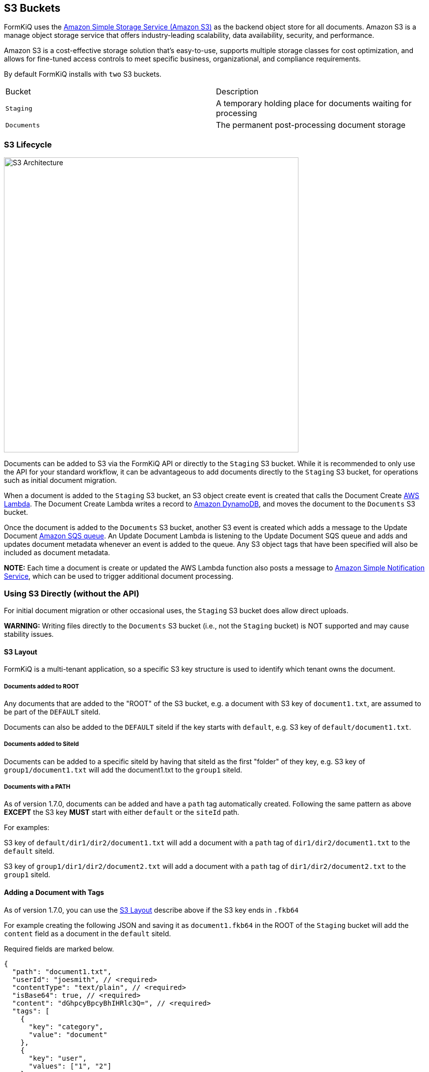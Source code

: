S3 Buckets
----------

FormKiQ uses the https://aws.amazon.com/s3/[Amazon Simple Storage Service (Amazon S3)] as the backend object store for all documents. Amazon S3 is a manage object storage service that offers industry-leading scalability, data availability, security, and performance. 

Amazon S3 is a cost-effective storage solution that's easy-to-use, supports multiple storage classes for cost optimization, and allows for fine-tuned access controls to meet specific business, organizational, and compliance requirements. 

By default FormKiQ installs with `two` S3 buckets.

|=======================================================================
| Bucket | Description                
| `Staging` | A temporary holding place for documents waiting for processing 
| `Documents` | The permanent post-processing document storage
|=======================================================================

### S3 Lifecycle

image::s3-architecture.svg[S3 Architecture,600,600]

Documents can be added to S3 via the FormKiQ API or directly to the `Staging` S3 bucket. While it is recommended to only use the API for your standard workflow, it can be advantageous to add documents directly to the `Staging` S3 bucket, for operations such as initial document migration.

When a document is added to the `Staging` S3 bucket, an S3 object create event is created that calls the Document Create https://aws.amazon.com/lambda/[AWS Lambda]. The Document Create Lambda writes a record to https://aws.amazon.com/documentdb/[Amazon DynamoDB], and moves the document to the `Documents` S3 bucket.

Once the document is added to the `Documents` S3 bucket, another S3 event is created which adds a message to the Update Document https://aws.amazon.com/sqs[Amazon SQS queue]. An Update Document Lambda is listening to the Update Document SQS queue and adds and updates document metadata whenever an event is added to the queue. Any S3 object tags that have been specified will also be included as document metadata.

*NOTE:* Each time a document is create or updated the AWS Lambda function also posts a message to https://aws.amazon.com/sns[Amazon Simple Notification Service], which can be used to trigger additional document processing.

### Using S3 Directly (without the API)

For initial document migration or other occasional uses, the `Staging` S3 bucket does allow direct uploads.

*WARNING:* Writing files directly to the `Documents` S3 bucket (i.e., not the `Staging` bucket) is NOT supported and may cause stability issues.

#### S3 Layout

FormKiQ is a multi-tenant application, so a specific S3 key structure is used to identify which tenant owns the document.


##### Documents added to ROOT

Any documents that are added to the "ROOT" of the S3 bucket, e.g. a document with S3 key of `document1.txt`, are assumed to be part of the `DEFAULT` siteId.

Documents can also be added to the `DEFAULT` siteId if the key starts with `default`, e.g. S3 key of `default/document1.txt`.

##### Documents added to SiteId

Documents can be added to a specific siteId by having that siteId as the first "folder" of they key, e.g. S3 key of `group1/document1.txt` will add the document1.txt to the `group1` siteId.

##### Documents with a PATH

As of version 1.7.0, documents can be added and have a `path` tag automatically created. Following the same pattern as above *EXCEPT* the S3 key *MUST* start with either `default` or the `siteId` path.

For examples:

S3 key of `default/dir1/dir2/document1.txt` will add a document with a `path` tag of `dir1/dir2/document1.txt` to the `default` siteId.

S3 key of `group1/dir1/dir2/document2.txt` will add a document with a `path` tag of `dir1/dir2/document2.txt` to the `group1` siteId.

#### Adding a Document with Tags

As of version 1.7.0, you can use the link:#s3-layout[S3 Layout] describe above if the S3 key ends in `.fkb64`

For example creating the following JSON and saving it as `document1.fkb64` in the ROOT of the `Staging` bucket will add the `content` field as a document in the `default` siteId.

Required fields are marked below.

----
{
  "path": "document1.txt",
  "userId": "joesmith", // <required>
  "contentType": "text/plain", // <required>
  "isBase64": true, // <required>
  "content": "dGhpcyBpcyBhIHRlc3Q=", // <required>
  "tags": [
    {
      "key": "category",
      "value": "document"
    },
    {
      "key": "user",
      "values": ["1", "2"]
    }
  ]
}
----
